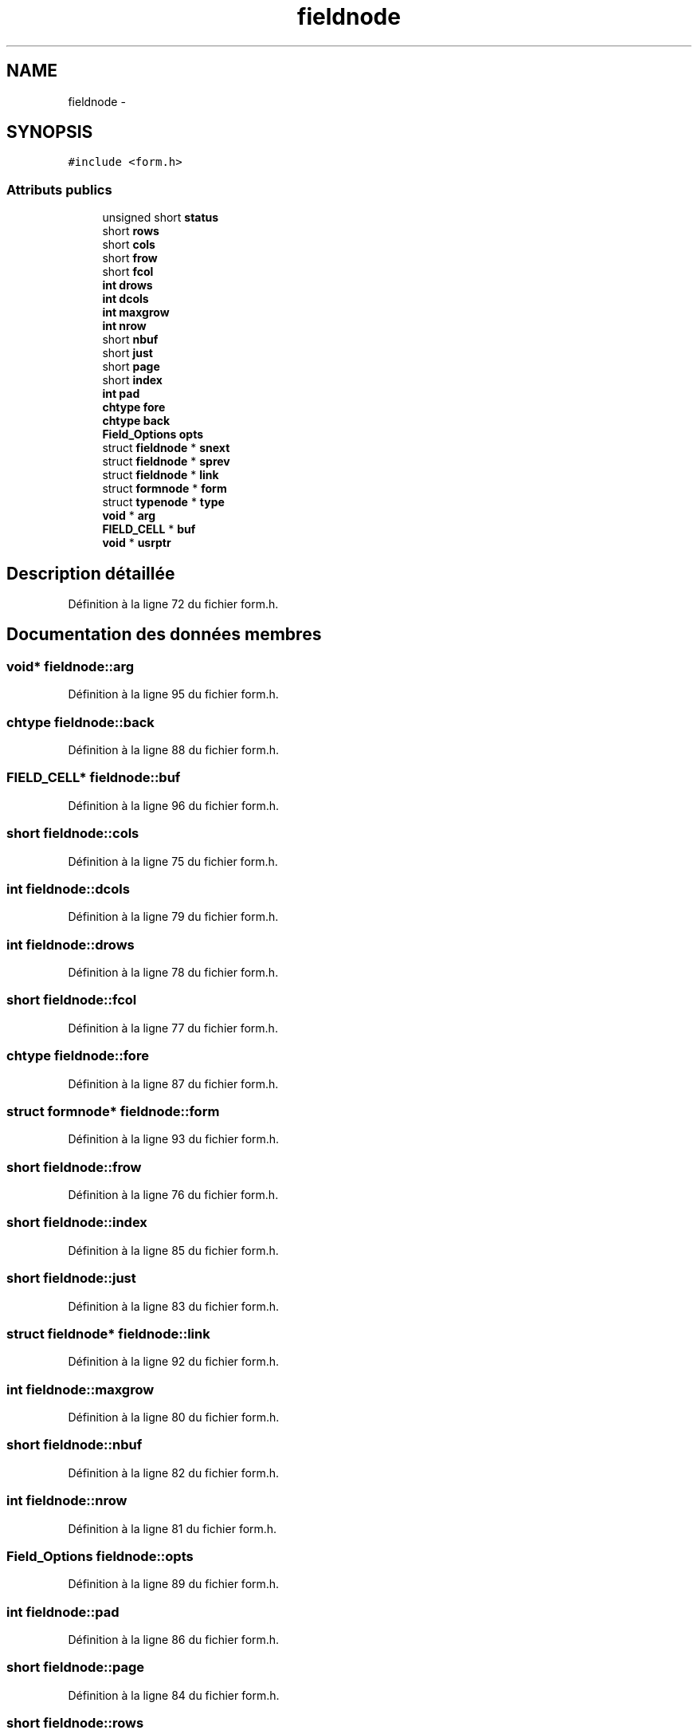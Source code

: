 .TH "fieldnode" 3 "Mercredi 30 Mars 2016" "Version 1" "Arcade" \" -*- nroff -*-
.ad l
.nh
.SH NAME
fieldnode \- 
.SH SYNOPSIS
.br
.PP
.PP
\fC#include <form\&.h>\fP
.SS "Attributs publics"

.in +1c
.ti -1c
.RI "unsigned short \fBstatus\fP"
.br
.ti -1c
.RI "short \fBrows\fP"
.br
.ti -1c
.RI "short \fBcols\fP"
.br
.ti -1c
.RI "short \fBfrow\fP"
.br
.ti -1c
.RI "short \fBfcol\fP"
.br
.ti -1c
.RI "\fBint\fP \fBdrows\fP"
.br
.ti -1c
.RI "\fBint\fP \fBdcols\fP"
.br
.ti -1c
.RI "\fBint\fP \fBmaxgrow\fP"
.br
.ti -1c
.RI "\fBint\fP \fBnrow\fP"
.br
.ti -1c
.RI "short \fBnbuf\fP"
.br
.ti -1c
.RI "short \fBjust\fP"
.br
.ti -1c
.RI "short \fBpage\fP"
.br
.ti -1c
.RI "short \fBindex\fP"
.br
.ti -1c
.RI "\fBint\fP \fBpad\fP"
.br
.ti -1c
.RI "\fBchtype\fP \fBfore\fP"
.br
.ti -1c
.RI "\fBchtype\fP \fBback\fP"
.br
.ti -1c
.RI "\fBField_Options\fP \fBopts\fP"
.br
.ti -1c
.RI "struct \fBfieldnode\fP * \fBsnext\fP"
.br
.ti -1c
.RI "struct \fBfieldnode\fP * \fBsprev\fP"
.br
.ti -1c
.RI "struct \fBfieldnode\fP * \fBlink\fP"
.br
.ti -1c
.RI "struct \fBformnode\fP * \fBform\fP"
.br
.ti -1c
.RI "struct \fBtypenode\fP * \fBtype\fP"
.br
.ti -1c
.RI "\fBvoid\fP * \fBarg\fP"
.br
.ti -1c
.RI "\fBFIELD_CELL\fP * \fBbuf\fP"
.br
.ti -1c
.RI "\fBvoid\fP * \fBusrptr\fP"
.br
.in -1c
.SH "Description détaillée"
.PP 
Définition à la ligne 72 du fichier form\&.h\&.
.SH "Documentation des données membres"
.PP 
.SS "\fBvoid\fP* fieldnode::arg"

.PP
Définition à la ligne 95 du fichier form\&.h\&.
.SS "\fBchtype\fP fieldnode::back"

.PP
Définition à la ligne 88 du fichier form\&.h\&.
.SS "\fBFIELD_CELL\fP* fieldnode::buf"

.PP
Définition à la ligne 96 du fichier form\&.h\&.
.SS "short fieldnode::cols"

.PP
Définition à la ligne 75 du fichier form\&.h\&.
.SS "\fBint\fP fieldnode::dcols"

.PP
Définition à la ligne 79 du fichier form\&.h\&.
.SS "\fBint\fP fieldnode::drows"

.PP
Définition à la ligne 78 du fichier form\&.h\&.
.SS "short fieldnode::fcol"

.PP
Définition à la ligne 77 du fichier form\&.h\&.
.SS "\fBchtype\fP fieldnode::fore"

.PP
Définition à la ligne 87 du fichier form\&.h\&.
.SS "struct \fBformnode\fP* fieldnode::form"

.PP
Définition à la ligne 93 du fichier form\&.h\&.
.SS "short fieldnode::frow"

.PP
Définition à la ligne 76 du fichier form\&.h\&.
.SS "short fieldnode::index"

.PP
Définition à la ligne 85 du fichier form\&.h\&.
.SS "short fieldnode::just"

.PP
Définition à la ligne 83 du fichier form\&.h\&.
.SS "struct \fBfieldnode\fP* fieldnode::link"

.PP
Définition à la ligne 92 du fichier form\&.h\&.
.SS "\fBint\fP fieldnode::maxgrow"

.PP
Définition à la ligne 80 du fichier form\&.h\&.
.SS "short fieldnode::nbuf"

.PP
Définition à la ligne 82 du fichier form\&.h\&.
.SS "\fBint\fP fieldnode::nrow"

.PP
Définition à la ligne 81 du fichier form\&.h\&.
.SS "\fBField_Options\fP fieldnode::opts"

.PP
Définition à la ligne 89 du fichier form\&.h\&.
.SS "\fBint\fP fieldnode::pad"

.PP
Définition à la ligne 86 du fichier form\&.h\&.
.SS "short fieldnode::page"

.PP
Définition à la ligne 84 du fichier form\&.h\&.
.SS "short fieldnode::rows"

.PP
Définition à la ligne 74 du fichier form\&.h\&.
.SS "struct \fBfieldnode\fP* fieldnode::snext"

.PP
Définition à la ligne 90 du fichier form\&.h\&.
.SS "struct \fBfieldnode\fP* fieldnode::sprev"

.PP
Définition à la ligne 91 du fichier form\&.h\&.
.SS "unsigned short fieldnode::status"

.PP
Définition à la ligne 73 du fichier form\&.h\&.
.SS "struct \fBtypenode\fP* fieldnode::type"

.PP
Définition à la ligne 94 du fichier form\&.h\&.
.SS "\fBvoid\fP* fieldnode::usrptr"

.PP
Définition à la ligne 97 du fichier form\&.h\&.

.SH "Auteur"
.PP 
Généré automatiquement par Doxygen pour Arcade à partir du code source\&.
